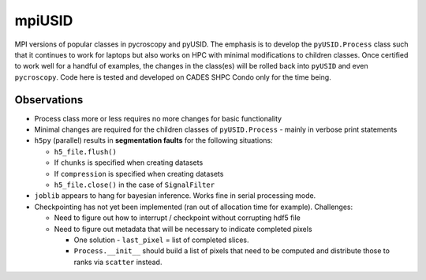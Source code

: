 mpiUSID
=======

MPI versions of popular classes in pycroscopy and pyUSID. 
The emphasis is to develop the ``pyUSID.Process`` class such that it continues to work for laptops but also works on HPC with minimal modifications to children classes.
Once certified to work well for a handful of examples, the changes in the class(es) will be rolled back into ``pyUSID`` and even ``pycroscopy``.
Code here is tested and developed on CADES SHPC Condo only for the time being.

Observations
------------
* Process class more or less requires no more changes for basic functionality
* Minimal changes are required for the children classes of ``pyUSID.Process`` - mainly in verbose print statements
* ``h5py`` (parallel) results in **segmentation faults** for the following situations:

  * ``h5_file.flush()``
  * If ``chunks`` is specified when creating datasets
  * If ``compression`` is specified when creating datasets
  * ``h5_file.close()`` in the case of ``SignalFilter``

* ``joblib`` appears to hang for bayesian inference. Works fine in serial processing mode.
* Checkpointing has not yet been implemented (ran out of allocation time for example). Challenges:

  * Need to figure out how to interrupt / checkpoint without corrupting hdf5 file
  * Need to figure out metadata that will be necessary to indicate completed pixels

    * One solution - ``last_pixel`` = list of completed slices.
    * ``Process.__init__`` should build a list of pixels that need to be computed and distribute those to ranks via ``scatter`` instead.
